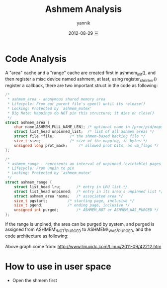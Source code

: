#+TITLE:     Ashmem Analysis
#+AUTHOR:    yannik
#+EMAIL:     yannik520@gmail.com
#+DATE:      2012-08-29 三
#+DESCRIPTION:
#+KEYWORDS:
#+LANGUAGE:  en
#+OPTIONS:   H:3 num:t toc:t \n:nil @:t ::t |:t ^:t -:t f:t *:t <:t
#+OPTIONS:   TeX:t LaTeX:t skip:nil d:nil todo:t pri:nil tags:not-in-toc
#+INFOJS_OPT: view:nil toc:nil ltoc:t mouse:underline buttons:0 path:http://orgmode.org/org-info.js
#+EXPORT_SELECT_TAGS: export
#+EXPORT_EXCLUDE_TAGS: noexport
#+LINK_UP:   
#+LINK_HOME: 
#+XSLT:
#+STYLE: <link rel="stylesheet" type="text/css" href="./style.css" />

* Code Analysis
A "area" cache and a "range" cache are created first in ashmem_init(), and then register a misc device named ashmem, at last, using register_shrinker() register a callback, there are two important struct in the code as following:
#+BEGIN_SRC c
/*
 * ashmem_area - anonymous shared memory area
 * Lifecycle: From our parent file's open() until its release()
 * Locking: Protected by `ashmem_mutex'
 * Big Note: Mappings do NOT pin this structure; it dies on close()
 */
struct ashmem_area {
	char name[ASHMEM_FULL_NAME_LEN]; /* optional name in /proc/pid/maps */
	struct list_head unpinned_list;	 /* list of all ashmem areas */
	struct file *file;		 /* the shmem-based backing file */
	size_t size;			 /* size of the mapping, in bytes */
	unsigned long prot_mask;	 /* allowed prot bits, as vm_flags */
};

/*
 * ashmem_range - represents an interval of unpinned (evictable) pages
 * Lifecycle: From unpin to pin
 * Locking: Protected by `ashmem_mutex'
 */
struct ashmem_range {
	struct list_head lru;		/* entry in LRU list */
	struct list_head unpinned;	/* entry in its area's unpinned list */
	struct ashmem_area *asma;	/* associated area */
	size_t pgstart;			/* starting page, inclusive */
	size_t pgend;			/* ending page, inclusive */
	unsigned int purged;		/* ASHMEM_NOT or ASHMEM_WAS_PURGED */
};
#+END_SRC 
if the range is unpined, the area can be purged by system, and purged is assigned from ASHMEM\_NOT\_PURGED to ASHMEM\_WAS\_PURGED, and the code architecture as following:\\
[[./ashmem_basic_struct.gif]]\\
Above graph come from: http://www.linuxidc.com/Linux/2011-09/42212.htm

* How to use in user space
+ Open the shmem first
